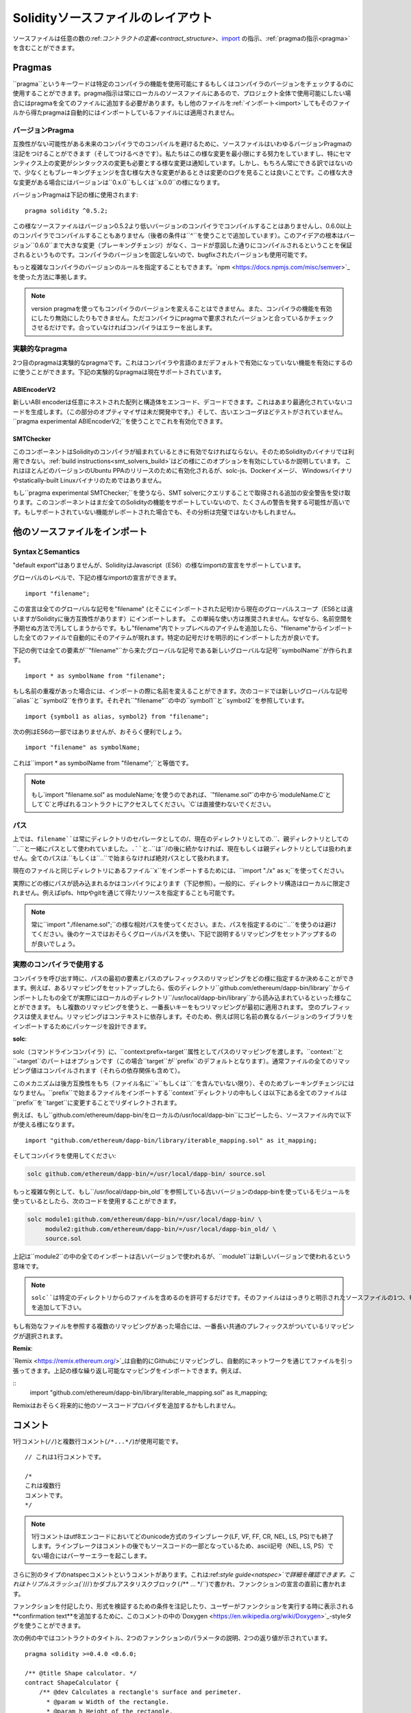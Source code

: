 ********************************
Solidityソースファイルのレイアウト
********************************

ソースファイルは任意の数の:ref:`コントラクトの定義<contract_structure>`、import_ の指示、:ref:`pragmaの指示<pragma>`を含むことができます。

.. index:: ! pragma

.. _pragma:

Pragmas
=======

``pragma``というキーワードは特定のコンパイラの機能を使用可能にするもしくはコンパイラのバージョンをチェックするのに使用することができます。pragma指示は常にローカルのソースファイルにあるので、プロジェクト全体で使用可能にしたい場合にはpragmaを全てのファイルに追加する必要があります。もし他のファイルを:ref:`インポート<import>`してもそのファイルから得たpragmaは自動的にはインポートしているファイルには適用されません。

.. index:: ! pragma, version

.. _version_pragma:

バージョンPragma
--------------

互換性がない可能性がある未来のコンパイラでのコンパイルを避けるために、ソースファイルはいわゆるバージョンPragmaの注記をつけることができます（そしてつけるべきです）。私たちはこの様な変更を最小限にする努力をしていますし、特にセマンティクス上の変更がシンタックスの変更も必要とする様な変更は通知しています。しかし、もちろん常にできる訳ではないので、少なくともブレーキングチェンジを含む様な大きな変更があるときは変更のログを見ることは良いことです。この様な大きな変更がある場合にはバージョンは``0.x.0``もしくは``x.0.0``の様になります。

バージョンPragmaは下記の様に使用されます::

  pragma solidity ^0.5.2;

この様なソースファイルはバージョン0.5.2より低いバージョンのコンパイラでコンパイルすることはありませんし、0.6.0以上のコンパイラでコンパイルすることもありません（後者の条件は``^``を使うことで追加しています）。このアイデアの根本はバージョン``0.6.0``まで大きな変更（ブレーキングチェンジ）がなく、コードが意図した通りにコンパイルされるということを保証されるというものです。コンパイラのバージョンを固定しないので、bugfixされたバージョンも使用可能です。

もっと複雑なコンパイラのバージョンのルールを指定することもできます。`npm <https://docs.npmjs.com/misc/semver>`_を使った方法に準拠します。

.. note::
  version pragmaを使ってもコンパイラのバージョンを変えることはできません。また、コンパイラの機能を有効にしたり無効にしたりもできません。ただコンパイラにpragmaで要求されたバージョンと合っているかチェックさせるだけです。合っていなければコンパイラはエラーを出します。

.. index:: ! pragma, experimental

.. _experimental_pragma:

実験的なpragma
-------------------

2つ目のpragmaは実験的なpragmaです。これはコンパイラや言語のまだデフォルトで有効になっていない機能を有効にするのに使うことができます。下記の実験的なpragmaは現在サポートされています。


ABIEncoderV2
~~~~~~~~~~~~

新しいABI encoderは任意にネストされた配列と構造体をエンコード、デコードできます。これはあまり最適化されていないコードを生成します。（この部分のオプティマイザは未だ開発中です。）そして、古いエンコーダほどテストがされていません。``pragma experimental ABIEncoderV2;``を使うことでこれを有効化できます。

.. _smt_checker:

SMTChecker
~~~~~~~~~~

このコンポーネントはSolidityのコンパイラが組まれているときに有効でなければならない。そのためSolidityのバイナリでは利用できない。:ref:`build instructions<smt_solvers_build>`はどの様にこのオプションを有効にしているか説明しています。
これはほとんどのバージョンのUbuntu PPAのリリースのために有効化されるが、solc-js、Dockerイメージ、 Windowsバイナリやstatically-built Linuxバイナリのためではありません。

もし``pragma experimental SMTChecker;``を使うなら、SMT solverにクエリすることで取得される追加の安全警告を受け取ります。このコンポーネントはまだ全てのSolidityの機能をサポートしていないので、たくさんの警告を発する可能性が高いです。もしサポートされていない機能がレポートされた場合でも、その分析は完璧ではないかもしれません。

.. index:: source file, ! import

.. _import:

他のソースファイルをインポート
============================

SyntaxとSemantics
--------------------

"default export"はありませんが、SolidityはJavascript（ES6）の様なimportの宣言をサポートしています。

グローバルのレベルで、下記の様なimportの宣言ができます。

::

  import "filename";

この宣言は全てのグローバルな記号を"filename" (とそこにインポートされた記号)から現在のグローバルスコープ（ES6とは違いますがSolidityに後方互換性があります）にインポートします。 この単純な使い方は推奨されません。なぜなら、名前空間を予期せぬ方法で汚してしまうからです。もし"filename"内でトップレベルのアイテムを追加したら、"filename"からインポートした全てのファイルで自動的にそのアイテムが現れます。特定の記号だけを明示的にインポートした方が良いです。

下記の例では全ての要素が``"filename"``から来たグローバルな記号である新しいグローバルな記号``symbolName``が作られます。

::

  import * as symbolName from "filename";

もし名前の重複があった場合には、インポートの際に名前を変えることができます。次のコードでは新しいグローバルな記号``alias``と``symbol2``を作ります。それぞれ``"filename"``の中の``symbol1``と``symbol2``を参照しています。

::

  import {symbol1 as alias, symbol2} from "filename";



次の例はES6の一部ではありませんが、おそらく便利でしょう。

::

  import "filename" as symbolName;

これは``import * as symbolName from "filename";``と等価です。

.. note::
  もし`import "filename.sol" as moduleName;`を使うのであれば、`"filename.sol"`の中から`moduleName.C`として`C`と呼ばれるコントラクトにアクセスしてください。`C`は直接使わないでください。

パス
-----

上では、``filename``は常にディレクトリのセパレータとしての``/``、現在のディレクトリとしての``.``、親ディレクトリとしての``..``と一緒にパスとして使われていました。``.``と``..``は``/``の後に続かなければ、現在もしくは親ディレクトリとしては扱われません。全てのパスは``.``もしくは``..``で始まらなければ絶対パスとして扱われます。

現在のファイルと同じディレクトリにあるファイル``x``をインポートするためには、``import "./x" as x;``を使ってください。

実際にどの様にパスが読み込まれるかはコンパイラによります（下記参照）。一般的に、ディレクトリ構造はローカルに限定されません。例えばipfs、httpやgitを通じて得たリソースを指定することも可能です。

.. note::
    常に``import "./filename.sol";``の様な相対パスを使ってください。また、パスを指定するのに``..``を使うのは避けてください。後のケースではおそらくグローバルパスを使い、下記で説明するリマッピングをセットアップするのが良いでしょう。

実際のコンパイラで使用する
-----------------------

コンパイラを呼び出す時に、パスの最初の要素とパスのプレフィックスのリマッピングをどの様に指定するか決めることができます。例えば、あるリマッピングをセットアップしたら、仮のディレクトリ``github.com/ethereum/dapp-bin/library``からインポートしたもの全てが実際にはローカルのディレクトリ``/usr/local/dapp-bin/library``から読み込まれているといった様なことができます。
もし複数のリマッピングを使うと、一番長いキーをもつリマッピングが最初に適用されます。
空のプレフィックスは使えません。リマッピングはコンテキストに依存します。そのため、例えば同じ名前の異なるバージョンのライブラリをインポートするためにパッケージを設計できます。

**solc**:

solc（コマンドラインコンパイラ）に、``context:prefix=target``属性としてパスのリマッピングを渡します。``context:``と``=target``のパートはオプションです（この場合``target``が``prefix``のデフォルトとなります）。通常ファイルの全てのリマッピング値はコンパイルされます（それらの依存関係も含めて）。

このメカニズムは後方互換性をもち（ファイル名に``=``もしくは``:``を含んでいない限り）、そのためブレーキングチェンジにはなりません。``prefix``で始まるファイルをインポートする``context``ディレクトリの中もしくは以下にある全てのファイルは ``prefix``を``target``に変更することでリダイレクトされます。

例えば、もし``github.com/ethereum/dapp-bin/``をローカルの``/usr/local/dapp-bin``にコピーしたら、ソースファイル内で以下が使える様になります。

::

  import "github.com/ethereum/dapp-bin/library/iterable_mapping.sol" as it_mapping;

そしてコンパイラを使用してください:

.. code-block:: bash

  solc github.com/ethereum/dapp-bin/=/usr/local/dapp-bin/ source.sol

もっと複雑な例として、もし``/usr/local/dapp-bin_old``を参照している古いバージョンのdapp-binを使っているモジュールを使っているとしたら、次のコードを使用することができます。

.. code-block:: bash

  solc module1:github.com/ethereum/dapp-bin/=/usr/local/dapp-bin/ \
       module2:github.com/ethereum/dapp-bin/=/usr/local/dapp-bin_old/ \
       source.sol

上記は``module2``の中の全てのインポートは古いバージョンで使われるが、``module1``は新しいバージョンで使われるという意味です。

.. note::

  ``solc``は特定のディレクトリからのファイルを含めるのを許可するだけです。そのファイルははっきりと明示されたソースファイルの1つ、もしくはリマッピングのターゲットのディレクトリ（もしくはサブディレクトリ）の中にある必要があります。もし直接的に含めたい場合にはリマッピングに``/=/``を追加して下さい。

もし有効なファイルを参照する複数のリマッピングがあった場合には、一番長い共通のプレフィックスがついているリマッピングが選択されます。

**Remix**:

`Remix <https://remix.ethereum.org/>`_は自動的にGithubにリマッピングし、自動的にネットワークを通じてファイルを引っ張ってきます。上記の様な繰り返し可能なマッピングをインポートできます。例えば、

::
  import "github.com/ethereum/dapp-bin/library/iterable_mapping.sol" as it_mapping;

Remixはおそらく将来的に他のソースコードプロバイダを追加するかもしれません。

.. index:: ! comment, natspec

コメント
========

1行コメント(``//``)と複数行コメント(``/*...*/``)が使用可能です。

::

  // これは1行コメントです。

  /*
  これは複数行
  コメントです。
  */

.. note::
  1行コメントはutf8エンコードにおいてどのunicode方式のラインブレーク(LF, VF, FF, CR, NEL, LS, PS)でも終了します。ラインブレークはコメントの後でもソースコードの一部となっているため、ascii記号（NEL, LS, PS）でない場合にはパーサーエラーを起こします。

さらに別のタイプのnatspecコメントというコメントがあります。これは:ref:`style guide<natspec>`で詳細を確認できます。これはトリプルスラッシュ(``///``)かダブルアスタリスクブロック(``/** ... */``)で書かれ、ファンクションの宣言の直前に書かれます。

ファンクションを付記したり、形式を検証するための条件を注記したり、ユーザーがファンクションを実行する時に表示される**confirmation text**を追加するために、このコメントの中の`Doxygen <https://en.wikipedia.org/wiki/Doxygen>`_-styleタグを使うことができます。

次の例の中ではコントラクトのタイトル、2つのファンクションのパラメータの説明、2つの返り値が示されています。

::

    pragma solidity >=0.4.0 <0.6.0;

    /** @title Shape calculator. */
    contract ShapeCalculator {
        /** @dev Calculates a rectangle's surface and perimeter.
          * @param w Width of the rectangle.
          * @param h Height of the rectangle.
          * @return s The calculated surface.
          * @return p The calculated perimeter.
          */
        function rectangle(uint w, uint h) public pure returns (uint s, uint p) {
            s = w * h;
            p = 2 * (w + h);
        }
    }

